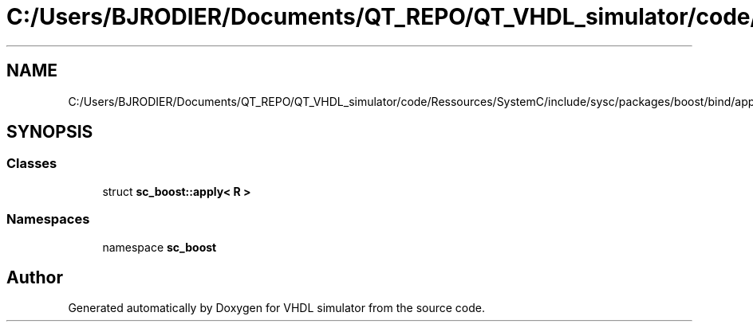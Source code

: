 .TH "C:/Users/BJRODIER/Documents/QT_REPO/QT_VHDL_simulator/code/Ressources/SystemC/include/sysc/packages/boost/bind/apply.hpp" 3 "VHDL simulator" \" -*- nroff -*-
.ad l
.nh
.SH NAME
C:/Users/BJRODIER/Documents/QT_REPO/QT_VHDL_simulator/code/Ressources/SystemC/include/sysc/packages/boost/bind/apply.hpp
.SH SYNOPSIS
.br
.PP
.SS "Classes"

.in +1c
.ti -1c
.RI "struct \fBsc_boost::apply< R >\fP"
.br
.in -1c
.SS "Namespaces"

.in +1c
.ti -1c
.RI "namespace \fBsc_boost\fP"
.br
.in -1c
.SH "Author"
.PP 
Generated automatically by Doxygen for VHDL simulator from the source code\&.
